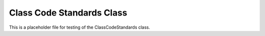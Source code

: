 ==========================
Class Code Standards Class
==========================

This is a placeholder file for testing of the ClassCodeStandards class.